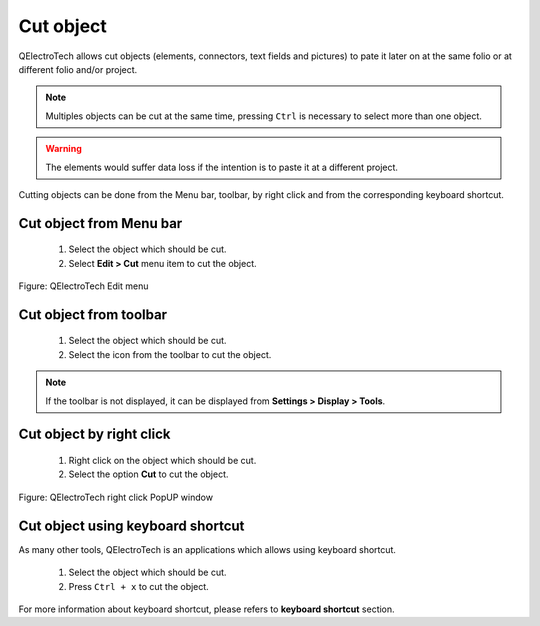 .. _en/schema/cut

=============
Cut object
=============

QElectroTech allows cut objects (elements, connectors, text fields and pictures) to pate it later on 
at the same folio or at different folio and/or project.

.. note::

   Multiples objects can be cut at the same time, pressing ``Ctrl`` is necessary to select more 
   than one object.

.. warning::

    The elements would suffer data loss if the intention is to paste it at a different project.

Cutting objects can be done from the Menu bar, toolbar, by right click and from the corresponding 
keyboard shortcut.

Cut object from Menu bar
~~~~~~~~~~~~~~~~~~~~~~~~~~~

    1. Select the object which should be cut.
    2. Select **Edit > Cut** menu item to cut the object.

.. figure:: graphics/qet_menu_edit.png
   :align: center

   Figure: QElectroTech Edit menu

Cut object from toolbar
~~~~~~~~~~~~~~~~~~~~~~~~~~

    1. Select the object which should be cut.
    2. Select the icon |icon_cut| from the toolbar to cut the object.

.. |icon_cut| image:: graphics/qet_cut_icon.png

.. note::

   If the toolbar is not displayed, it can be displayed from **Settings > Display > Tools**.

Cut object by right click
~~~~~~~~~~~~~~~~~~~~~~~~~~~~

    1. Right click on the object which should be cut.
    2. Select the option **Cut** to cut the object.

.. figure:: graphics/qet_element_right_click.png
   :align: center

   Figure: QElectroTech right click PopUP window

Cut object using keyboard shortcut
~~~~~~~~~~~~~~~~~~~~~~~~~~~~~~~~~~~~~

As many other tools, QElectroTech is an applications which allows using keyboard shortcut.

    1. Select the object which should be cut.
    2. Press ``Ctrl + x`` to cut the object.

For more information about keyboard shortcut, please refers to **keyboard shortcut** section.
